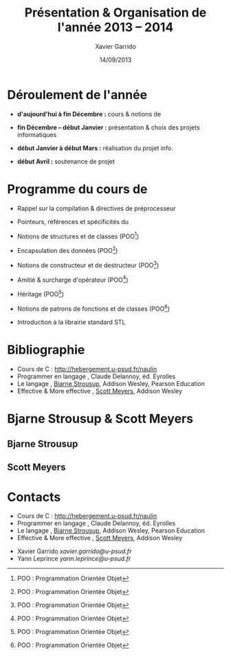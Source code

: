 #+TITLE:  Présentation & Organisation de l'année 2013 -- 2014
#+AUTHOR: Xavier Garrido
#+DATE:   14/09/2013
#+OPTIONS: toc:nil ^:{}
#+STARTUP:     beamer
#+LATEX_CLASS: beamer
#+LATEX_CLASS_OPTIONS: [cpp_teaching, nologo]

* Déroulement de l'année

- *d'aujourd'hui à fin Décembre :* cours & notions de \Cpp

- *fin Décembre -- début Janvier :* présentation & choix des projets
  informatiques

- *début Janvier à début Mars :* réalisation du projet info.

- *début Avril :* soutenance de projet

* Programme du cours de \Cpp

- Rappel sur la compilation & directives de préprocesseur

- Pointeurs, références et spécificités du \Cpp

- Notions de structures et de classes (POO[fn:1])

- Encapsulation des données (POO[fn:1])

- Notions de constructeur et de destructeur (POO[fn:1])

- Amitié & surcharge d'opérateur (POO[fn:1])

- Héritage (POO[fn:1])

- Notions de patrons de fonctions et de classes (POO[fn:1])

- Introduction à la librairie standard STL

[fn:1] POO : Programmation Orientée Objet

* Bibliographie
:PROPERTIES:
:BEAMER_ENV: fullframe
:END:

#+ATTR_LATEX: :options [\linewidth](\bf\large Bibliographie)
#+BEGIN_CBOX
- Cours de C : [[http://hebergement.u-psud.fr/naulin]]
- Programmer en langage \Cpp, Claude Delannoy, éd. Eyrolles
- Le langage \Cpp, [[http://www.stroustrup.com/][Bjarne Strousup]], Addison Wesley, Pearson Education
- Effective & More effective \Cpp, [[http://www.aristeia.com/][Scott Meyers]], Addison Wesley
#+END_CBOX

* Bjarne Strousup & Scott Meyers

** Bjarne Strousup
:PROPERTIES:
:BEAMER_COL: 0.45
:END:

#+ATTR_LATEX: :height 0.7\textheight :width 5cm
[[file:figures/bjarne_strousup.jpg]]

** Scott Meyers
:PROPERTIES:
:BEAMER_COL: 0.45
:END:

#+ATTR_LATEX: :height 0.7\textheight :width 5cm
[[file:figures/scott_meyers.jpg]]

* Contacts
:PROPERTIES:
:BEAMER_ENV: fullframe
:END:

#+ATTR_LATEX: :options [\linewidth](\bf\large Bibliographie)
#+BEGIN_CBOX
- Cours de C : [[http://hebergement.u-psud.fr/naulin]]
- Programmer en langage \Cpp, Claude Delannoy, éd. Eyrolles
- Le langage \Cpp, [[http://www.stroustrup.com/][Bjarne Strousup]], Addison Wesley, Pearson Education
- Effective & More effective \Cpp, [[http://www.aristeia.com/][Scott Meyers]], Addison Wesley
#+END_CBOX

#+ATTR_LATEX: :options [\linewidth](\bf\large Contacts)
#+BEGIN_CBOX
- Xavier Garrido \ding{46} [[xavier.garrido@u-psud.fr]]
- Yann Leprince  \ding{46} [[yann.leprince@u-psud.fr]]
#+END_CBOX
